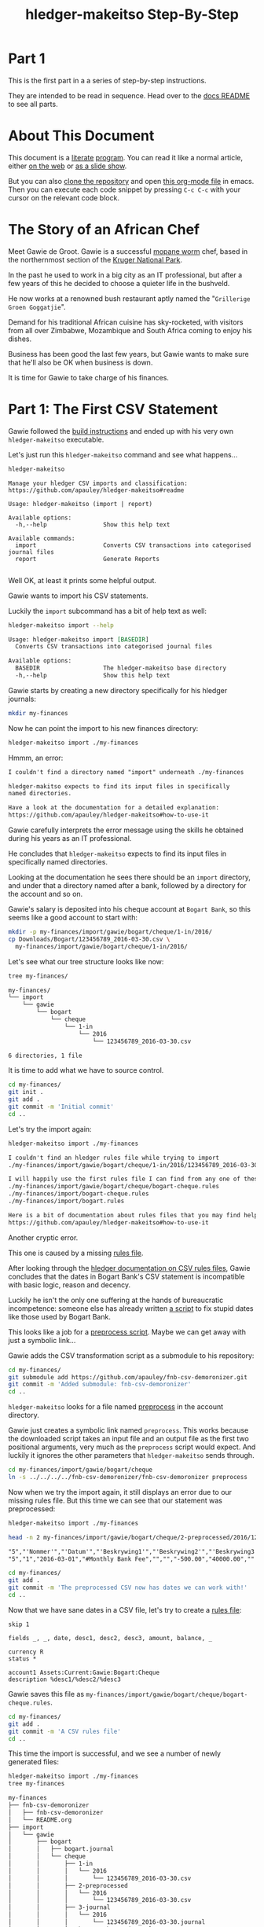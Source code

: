 #+STARTUP: showall
#+TITLE: hledger-makeitso Step-By-Step
#+AUTHOR:
#+REVEAL_TRANS: default
#+REVEAL_THEME: beige
#+OPTIONS: num:nil
#+PROPERTY: header-args:sh :prologue exec 2>&1 :epilogue echo :

* Part 1

  This is the first part in a a series of step-by-step instructions.

  They are intended to be read in sequence. Head over to the [[file:README.org][docs README]] to see all parts.

* About This Document

This document is a [[https://www.offerzen.com/blog/literate-programming-empower-your-writing-with-emacs-org-mode][literate]] [[https://orgmode.org/worg/org-contrib/babel/intro.html][program]].
You can read it like a normal article, either [[https://github.com/apauley/hledger-makeitso/blob/master/docs/part1.org][on the web]] or [[https://pauley.org.za/hledger-makeitso/][as a slide show]].

But you can also [[https://github.com/apauley/hledger-makeitso][clone the repository]] and open [[https://raw.githubusercontent.com/apauley/hledger-makeitso/master/docs/part1.org][this org-mode file]] in emacs.
Then you can execute each code snippet by pressing =C-c C-c= with your cursor on the relevant code block.

* The Story of an African Chef

Meet Gawie de Groot. Gawie is a successful [[https://en.wikipedia.org/wiki/Gonimbrasia_belina#As_food][mopane worm]] chef, based in the northernmost section of the [[https://en.wikipedia.org/wiki/Kruger_National_Park][Kruger National Park]].

In the past he used to work in a big city as an IT professional, but after a few years of this he decided to choose a quieter life
in the bushveld.

He now works at a renowned bush restaurant aptly named the "=Grillerige Groen Goggatjie=".

#+REVEAL: split

Demand for his traditional African cuisine has sky-rocketed, with visitors from all over Zimbabwe, Mozambique and South Africa
coming to enjoy his dishes.

Business has been good the last few years, but Gawie wants to make sure that he'll also be OK when business is down.

It is time for Gawie to take charge of his finances.

* Part 1: The First CSV Statement

Gawie followed the [[https://github.com/apauley/hledger-makeitso#build-instructions][build instructions]] and ended up with his very own =hledger-makeitso= executable.

#+REVEAL: split

Let's just run this =hledger-makeitso= command and see what happens...

#+NAME: hm-noargs
#+BEGIN_SRC sh :results output :exports both
hledger-makeitso
#+END_SRC

#+RESULTS: hm-noargs
#+begin_example
Manage your hledger CSV imports and classification:
https://github.com/apauley/hledger-makeitso#readme

Usage: hledger-makeitso (import | report)

Available options:
  -h,--help                Show this help text

Available commands:
  import                   Converts CSV transactions into categorised journal files
  report                   Generate Reports

#+end_example

Well OK, at least it prints some helpful output.

#+REVEAL: split

Gawie wants to import his CSV statements.

Luckily the =import= subcommand has a bit of help text as well:

#+NAME: hm-import-help
#+BEGIN_SRC sh :results org :exports both
hledger-makeitso import --help
#+END_SRC

#+RESULTS: hm-import-help
#+BEGIN_SRC org
Usage: hledger-makeitso import [BASEDIR]
  Converts CSV transactions into categorised journal files

Available options:
  BASEDIR                  The hledger-makeitso base directory
  -h,--help                Show this help text

#+END_SRC

#+REVEAL: split

Gawie starts by creating a new directory specifically for his hledger journals:

#+NAME: rm-fin-dir
#+BEGIN_SRC sh :results none :exports results
rm -rf my-finances
#+END_SRC

#+NAME: new-fin-dir
#+BEGIN_SRC sh :results none :exports both
mkdir my-finances
#+END_SRC

Now he can point the import to his new finances directory:
#+NAME: import1
#+BEGIN_SRC sh :results org :exports both
hledger-makeitso import ./my-finances
#+END_SRC

#+REVEAL: split

Hmmm, an error:
#+RESULTS: import1
#+BEGIN_SRC org
I couldn't find a directory named "import" underneath ./my-finances

hledger-makitso expects to find its input files in specifically
named directories.

Have a look at the documentation for a detailed explanation:
https://github.com/apauley/hledger-makeitso#how-to-use-it

#+END_SRC

Gawie carefully interprets the error message using the skills he obtained during his years as an IT professional.

He concludes that =hledger-makeitso= expects to find its input files in specifically named directories.

#+REVEAL: split

Looking at the documentation he sees there should be an =import= directory,
and under that a directory named after a bank, followed by a directory for the account and so on.

#+REVEAL: split

Gawie's salary is deposited into his cheque account at =Bogart Bank=, so this seems like a good account to start with:

#+NAME: first-input-file
#+BEGIN_SRC sh :results none :exports both
mkdir -p my-finances/import/gawie/bogart/cheque/1-in/2016/
cp Downloads/Bogart/123456789_2016-03-30.csv \
  my-finances/import/gawie/bogart/cheque/1-in/2016/
#+END_SRC

#+REVEAL: split

Let's see what our tree structure looks like now:
#+NAME: tree-after-1st-file
#+BEGIN_SRC sh :results org :exports both
tree my-finances/
#+END_SRC

#+RESULTS: tree-after-1st-file
#+BEGIN_SRC org
my-finances/
└── import
    └── gawie
        └── bogart
            └── cheque
                └── 1-in
                    └── 2016
                        └── 123456789_2016-03-30.csv

6 directories, 1 file

#+END_SRC

#+REVEAL: split

It is time to add what we have to source control.

#+NAME: git-init
#+BEGIN_SRC sh :results none :exports both
cd my-finances/
git init .
git add .
git commit -m 'Initial commit'
cd ..
#+END_SRC

#+REVEAL: split

Let's try the import again:
#+NAME: import2
#+BEGIN_SRC sh :results org :exports both
hledger-makeitso import ./my-finances
#+END_SRC

#+RESULTS: import2
#+BEGIN_SRC org
I couldn't find an hledger rules file while trying to import
./my-finances/import/gawie/bogart/cheque/1-in/2016/123456789_2016-03-30.csv

I will happily use the first rules file I can find from any one of these 3 files:
./my-finances/import/gawie/bogart/cheque/bogart-cheque.rules
./my-finances/import/bogart-cheque.rules
./my-finances/import/bogart.rules

Here is a bit of documentation about rules files that you may find helpful:
https://github.com/apauley/hledger-makeitso#how-to-use-it

#+END_SRC

#+REVEAL: split

Another cryptic error.

This one is caused by a missing [[https://github.com/apauley/hledger-makeitso#the-rules-file][rules file]].

#+REVEAL: split

After looking through the [[http://hledger.org/csv.html][hledger documentation on CSV rules files]],
Gawie concludes that the dates in Bogart Bank's CSV statement is incompatible with basic logic, reason and decency.

Luckily he isn't the only one suffering at the hands of bureaucratic incompetence: someone else has already written [[https://github.com/apauley/fnb-csv-demoronizer][a script]] to
fix stupid dates like those used by Bogart Bank.

#+REVEAL: split

This looks like a job for a [[https://github.com/apauley/hledger-makeitso#the-preprocess-script][preprocess script]].
Maybe we can get away with just a symbolic link...

#+REVEAL: split

Gawie adds the CSV transformation script as a submodule to his repository:

#+NAME: git-submodule-demoronizer
#+BEGIN_SRC sh :results none :exports both
cd my-finances/
git submodule add https://github.com/apauley/fnb-csv-demoronizer.git
git commit -m 'Added submodule: fnb-csv-demoronizer'
cd ..
#+END_SRC

#+REVEAL: split

=hledger-makeitso= looks for a file named [[https://github.com/apauley/hledger-makeitso#the-preprocess-script][preprocess]] in the account directory.

#+REVEAL: split

Gawie just creates a symbolic link named =preprocess=.
This works because the downloaded script takes an input file and an output file as the first two positional arguments,
very much as the =preprocess= script would expect.
And luckily it ignores the other parameters that =hledger-makeitso= sends through.

#+REVEAL: split

#+NAME: symlink-demoronizer
#+BEGIN_SRC sh :results none :exports both
cd my-finances/import/gawie/bogart/cheque
ln -s ../../../../fnb-csv-demoronizer/fnb-csv-demoronizer preprocess
#+END_SRC

Now when we try the import again, it still displays an error due to our missing rules file.
But this time we can see that our statement was preprocessed:

#+REVEAL: split

#+NAME: import3
#+BEGIN_SRC sh :results none :exports both
hledger-makeitso import ./my-finances
#+END_SRC

#+NAME: head-preprocess
#+BEGIN_SRC sh :results org :exports both
head -n 2 my-finances/import/gawie/bogart/cheque/2-preprocessed/2016/123456789_2016-03-30.csv
#+END_SRC

#+RESULTS: head-preprocess
#+BEGIN_SRC org
"5","'Nommer'","'Datum'","'Beskrywing1'","'Beskrywing2'","'Beskrywing3'","'Bedrag'","'Saldo'","'Opgeloopte Koste'"
"5","1","2016-03-01","#Monthly Bank Fee","","","-500.00","40000.00",""

#+END_SRC

#+REVEAL: split

#+NAME: git-checkpoint-preprocess
#+BEGIN_SRC sh :results none :exports both
cd my-finances/
git add .
git commit -m 'The preprocessed CSV now has dates we can work with!'
cd ..
#+END_SRC

#+REVEAL: split

Now that we have sane dates in a CSV file, let's try to create a [[http://hledger.org/manual.html#csv-rules][rules file]]:
#+NAME: bogart-cheque-rules-file
#+BEGIN_SRC hledger :tangle my-finances/import/gawie/bogart/cheque/bogart-cheque.rules
skip 1

fields _, _, date, desc1, desc2, desc3, amount, balance, _

currency R
status *

account1 Assets:Current:Gawie:Bogart:Cheque
description %desc1/%desc2/%desc3
#+END_SRC

Gawie saves this file as =my-finances/import/gawie/bogart/cheque/bogart-cheque.rules=.

#+REVEAL: split

#+NAME: tangle-rules
#+BEGIN_SRC emacs-lisp :results none :exports results
; Narrator: this just tells emacs to write out the rules file. Carry on.
; FIXME: This should just tangle the one relevant block, not all tangle blocks
(org-babel-tangle-file (buffer-file-name))
#+END_SRC

#+NAME: git-checkpoint-rules
#+BEGIN_SRC sh :results none :exports both
cd my-finances/
git add .
git commit -m 'A CSV rules file'
cd ..
#+END_SRC

#+REVEAL: split

This time the import is successful, and we see a number of newly generated files:
#+NAME: import4
#+BEGIN_SRC sh :results org :exports both
hledger-makeitso import ./my-finances
tree my-finances
#+END_SRC

#+REVEAL: split

#+RESULTS: import4
#+BEGIN_SRC org
my-finances
├── fnb-csv-demoronizer
│   ├── fnb-csv-demoronizer
│   └── README.org
├── import
│   └── gawie
│       ├── bogart
│       │   ├── bogart.journal
│       │   └── cheque
│       │       ├── 1-in
│       │       │   └── 2016
│       │       │       └── 123456789_2016-03-30.csv
│       │       ├── 2-preprocessed
│       │       │   └── 2016
│       │       │       └── 123456789_2016-03-30.csv
│       │       ├── 3-journal
│       │       │   └── 2016
│       │       │       └── 123456789_2016-03-30.journal
│       │       ├── bogart-cheque.journal
│       │       ├── bogart-cheque.rules
│       │       ├── opening.journal
│       │       └── preprocess -> ../../../../fnb-csv-demoronizer/fnb-csv-demoronizer
│       └── gawie.journal
├── import-all.journal
├── makeitso.journal
└── manual
    ├── post-import.journal
    └── pre-import.journal

12 directories, 15 files

#+END_SRC

#+REVEAL: split

Bogart Bank's CSV file has been transformed into an =hledger= journal file.

This is the first transaction in the file:
#+NAME: head-1st-journal
#+BEGIN_SRC sh :results org :exports both
head -n 3 my-finances/import/gawie/bogart/cheque/3-journal/2016/123456789_2016-03-30.journal
#+END_SRC

#+RESULTS: head-1st-journal
#+BEGIN_SRC org
2016/03/01 * #Monthly Bank Fee//
    Assets:Current:Gawie:Bogart:Cheque        R-500.00 = R40000.00
    expenses:unknown                           R500.00

#+END_SRC

#+REVEAL: split

#+NAME: git-checkpoint-1st-journal
#+BEGIN_SRC sh :results none :exports both
cd my-finances/
git add .
git commit -m 'My first imported journal'
cd ..
#+END_SRC
